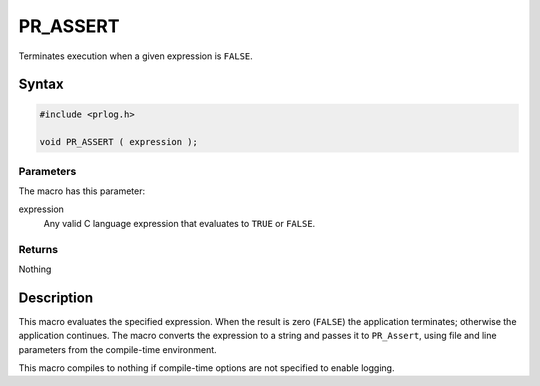 PR_ASSERT
=========

Terminates execution when a given expression is ``FALSE``.


Syntax
------

.. code::

   #include <prlog.h>

   void PR_ASSERT ( expression );


Parameters
~~~~~~~~~~

The macro has this parameter:

expression
   Any valid C language expression that evaluates to ``TRUE`` or
   ``FALSE``.


Returns
~~~~~~~

Nothing


Description
-----------

This macro evaluates the specified expression. When the result is zero
(``FALSE``) the application terminates; otherwise the application
continues. The macro converts the expression to a string and passes it
to ``PR_Assert``, using file and line parameters from the compile-time
environment.

This macro compiles to nothing if compile-time options are not specified
to enable logging.
